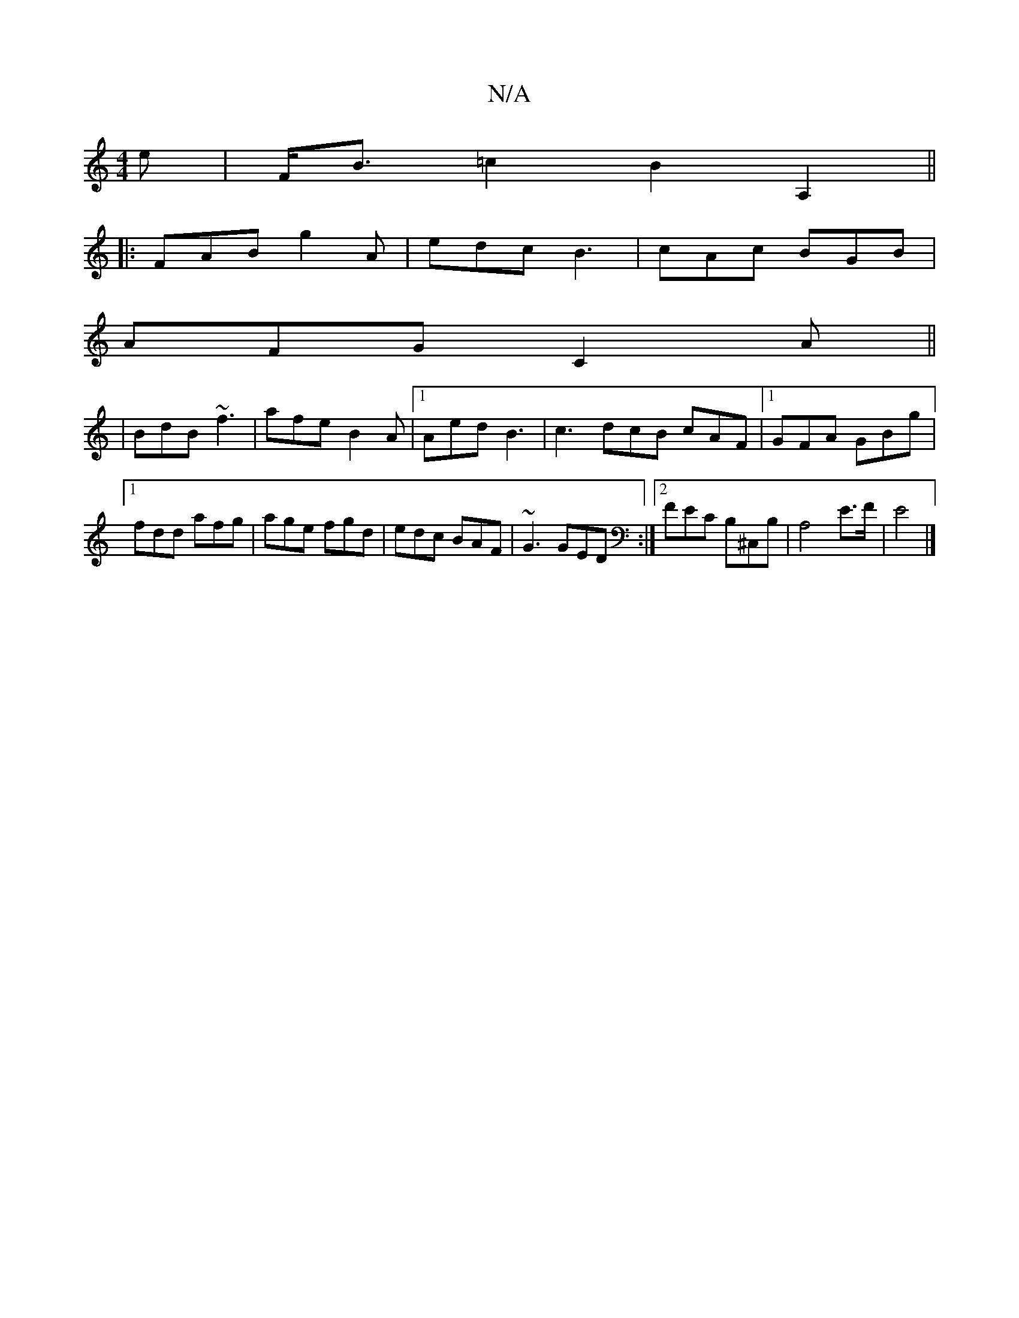 X:1
T:N/A
M:4/4
R:N/A
K:Cmajor
e|F<B=c2B2A,2||
|:FAB g2A|edc B3|cAc BGB|
AFG C2A||
|BdB ~f3|afe B2A|1 Aed B3 | c3 dcB cAF |1 GFA GBg|1 fdd afg | age fgd | edc BAF | ~G3 GED :|2 FEC B,^C,B,|A,4 E>F | E4 |]

|:F ~F3 Bdc | BAF E2 |]
|